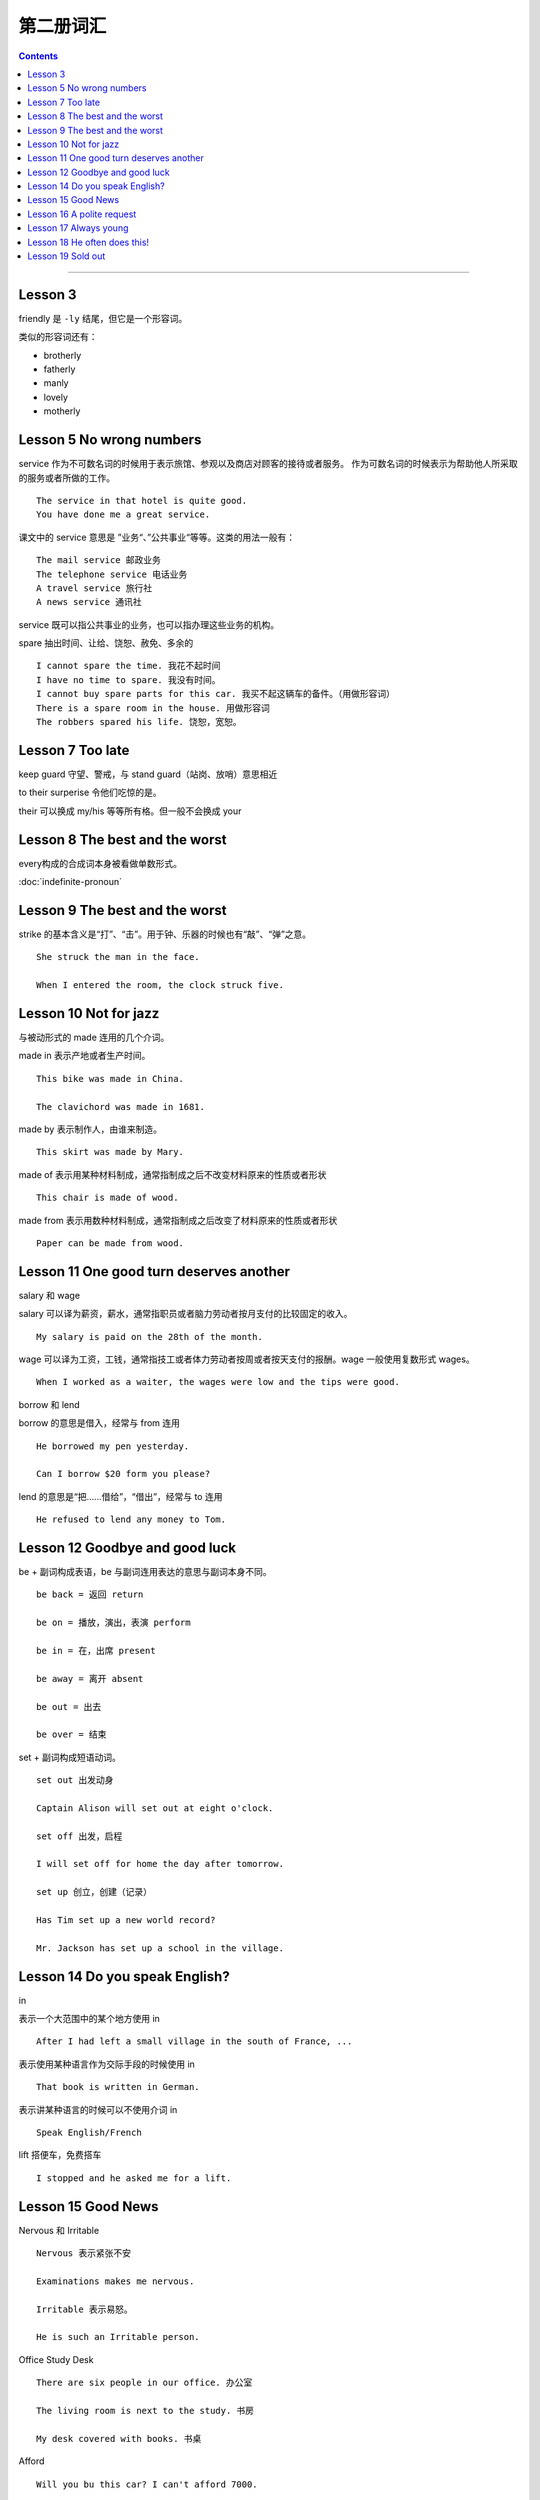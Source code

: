 =====================
第二册词汇
=====================

.. contents::
    :depth: 2

----

Lesson 3
===============

friendly 是 ``-ly`` 结尾，但它是一个形容词。

类似的形容词还有：

- brotherly
- fatherly
- manly
- lovely
- motherly

Lesson 5 No wrong numbers
======================================

service 作为不可数名词的时候用于表示旅馆、参观以及商店对顾客的接待或者服务。
作为可数名词的时候表示为帮助他人所采取的服务或者所做的工作。 ::

    The service in that hotel is quite good.
    You have done me a great service.

课文中的 service 意思是 ”业务“、”公共事业“等等。这类的用法一般有： ::

    The mail service 邮政业务
    The telephone service 电话业务
    A travel service 旅行社
    A news service 通讯社

service 既可以指公共事业的业务，也可以指办理这些业务的机构。

spare 抽出时间、让给、饶恕、赦免、多余的 ::

    I cannot spare the time. 我花不起时间
    I have no time to spare. 我没有时间。
    I cannot buy spare parts for this car. 我买不起这辆车的备件。（用做形容词）
    There is a spare room in the house. 用做形容词
    The robbers spared his life. 饶恕，宽恕。

Lesson 7 Too late
======================================

keep guard 守望、警戒，与 stand guard（站岗、放哨）意思相近

to their surperise 令他们吃惊的是。

their 可以换成 my/his 等等所有格。但一般不会换成 your

Lesson 8 The best and the worst
======================================

every构成的合成词本身被看做单数形式。

:doc:`indefinite-pronoun`

Lesson 9 The best and the worst
======================================

strike 的基本含义是“打”、“击”。用于钟、乐器的时候也有“敲”、“弹”之意。 ::

    She struck the man in the face.

    When I entered the room, the clock struck five.

Lesson 10 Not for jazz
======================================

与被动形式的 made 连用的几个介词。

made in 表示产地或者生产时间。 ::

    This bike was made in China.

    The clavichord was made in 1681.

made by 表示制作人，由谁来制造。 ::

    This skirt was made by Mary.

made of 表示用某种材料制成，通常指制成之后不改变材料原来的性质或者形状 ::

    This chair is made of wood.

made from 表示用数种材料制成，通常指制成之后改变了材料原来的性质或者形状 ::

    Paper can be made from wood.

Lesson 11 One good turn deserves another
==========================================

salary 和 wage

salary 可以译为薪资，薪水，通常指职员或者脑力劳动者按月支付的比较固定的收入。 ::

    My salary is paid on the 28th of the month.

wage 可以译为工资，工钱，通常指技工或者体力劳动者按周或者按天支付的报酬。wage 一般使用复数形式 wages。 ::

    When I worked as a waiter, the wages were low and the tips were good.

borrow 和 lend

borrow 的意思是借入，经常与 from 连用 ::

    He borrowed my pen yesterday.

    Can I borrow $20 form you please?

lend 的意思是“把……借给”，“借出”，经常与 to 连用 ::

    He refused to lend any money to Tom.

Lesson 12 Goodbye and good luck
==========================================

be + 副词构成表语，be 与副词连用表达的意思与副词本身不同。 ::

    be back = 返回 return

    be on = 播放，演出，表演 perform

    be in = 在，出席 present

    be away = 离开 absent

    be out = 出去

    be over = 结束

set + 副词构成短语动词。 ::

    set out 出发动身

    Captain Alison will set out at eight o'clock.

    set off 出发，启程

    I will set off for home the day after tomorrow.

    set up 创立，创建（记录）

    Has Tim set up a new world record?

    Mr. Jackson has set up a school in the village.

Lesson 14 Do you speak English?
=====================================

in

表示一个大范围中的某个地方使用 in ::

    After I had left a small village in the south of France, ...

表示使用某种语言作为交际手段的时候使用 in ::

    That book is written in German.

表示讲某种语言的时候可以不使用介词 in ::

    Speak English/French

lift 搭便车，免费搭车 ::

    I stopped and he asked me for a lift.

Lesson 15 Good News
==========================================

Nervous 和 Irritable ::

    Nervous 表示紧张不安

    Examinations makes me nervous.

    Irritable 表示易怒。

    He is such an Irritable person.

Office Study Desk ::

    There are six people in our office. 办公室

    The living room is next to the study. 书房

    My desk covered with books. 书桌

Afford ::

    Will you bu this car? I can't afford 7000.

    You can afford this model.

    I can't afford the time. 没时间

Lesson 16 A polite request
============================================

Police 指代警察群体，为复数形式。单数形式可以使用 policeman 或者 policewoman ::

    The police are looking for him.

    There are police everywhere.

    Tom's sister is a policewoman.

Pay attention to/Care/Take care of/Look after ::

    Please pay attention to the blackboard. 注意，集中注意力

    I don't care if he breaks his neck! 在意，在乎

    I'll take care of/look after it while you are on holiday. 担心，担忧

Remind/Remember ::

    I reminded him to post my letter. 提醒

    I remembered to post your letter. 记起

    Remember me to your mother. 代为问候

One/You 在英语中代指每个人/任何人 ::

    One must be careful these days. You must be careful therse days.

    One must never tell lies. You must never tell lies.

fail ::

    Why did the plan fail? 失败，不及物动词

    I hope I haven't failed in the French test. 不及格，不及物动词

    The teacher said he woruld faile me if I don't work hard. 使……不及格，及物动词

    He failed to finish his work in time. 未能……，不能…… （后接不定式）

    Don't fail to post the letter for me.

Lesson 17 Always young
===============================================

“数字+years old”做表语 ::

    My father is fifty-seven years old now.

“数字+-year-old”做定语 ::

    Last week, my four-year-old daughter, Sally, was in-vited to a children's party.

in spite of ::

    尽管，不管

as 的不同用法 ::

    I cannot come as i am busy. 作为连词，表示原因

    As I was leaving the houst, the postman brought a letter. 作为连词，正当……时候

    Do as you are told. 作为连词，以……方式

    He works as an engineer. 作为介词，以……身份

Dress/Suit/Costume ::

    My sisiter brought a new dress yesterday. 连衣裙

    My brother never wears ready-made suits. 套装

    All the actors wore fifteenth-century costumes. 服装

Lesson 18 He often does this!
===============================================

**beside 和 besides**

beside 在旁边，在附近 ::

    Come and sit beside us.

    There is a chiair beside the door.

beides 并且，此外，除了还有（except) ::

    She has so much else todo besides.

    There were a lot of people at the party besides us.

**give 的固定搭配**

give back 归还

give away 赠送

give in 上交

give in 屈服，让步

give up 放弃，抛弃

give up 交出，让出


Lesson 19 Sold out
===============================================

sell out ::

    固定短语，售完

what a pity!  ::

    表示可惜的感叹句

may as well ::

    还不如，无审查表现，和 might as well 可以互换使用

    Shall we walk or take a bus?
    We may/might as well walk.

exclaim ::

    由于痛苦、愤怒、惊奇、惊喜而叫喊、惊叫
    When she saw the gift, she exclaimed in delight.

    表示抗议的大声喊叫
    She exclaimed against the rudeness of the young man.